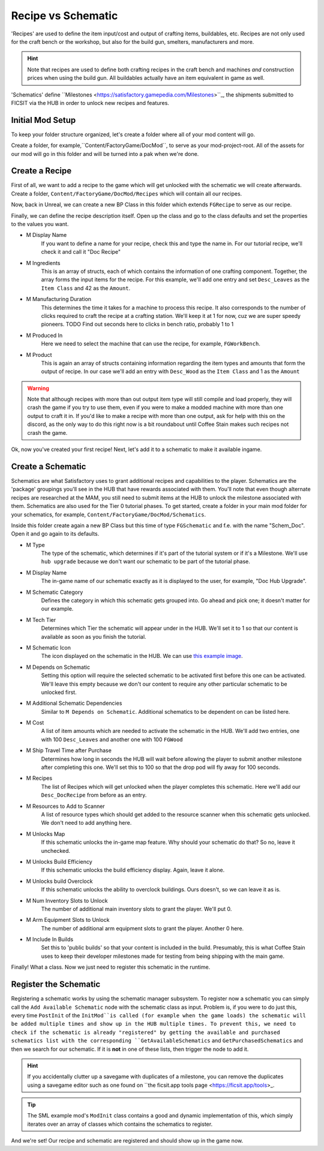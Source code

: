 Recipe vs Schematic
================
'Recipes' are used to define the item input/cost and output of crafting items, buildables, etc. Recipes are not only used for the craft bench or the workshop, but also for the build gun, smelters, manufacturers and more.

.. hint:: Note that recipes are used to define both crafting recipes in the craft bench and machines *and* construction prices when using the build gun. All buildables actually have an item equivalent in game as well.

'Schematics' define ``Milestones <https://satisfactory.gamepedia.com/Milestones>``_, the shipments submitted to FICSIT via the HUB in order to unlock new recipes and features. 

Initial Mod Setup
---------------
To keep your folder structure organized, let's create a folder where all of your mod content will go.

Create a folder, for example,``Content/FactoryGame/DocMod``, to serve as your mod-project-root. All of the assets for our mod will go in this folder and will be turned into a pak when we're done.

Create a Recipe
---------------
First of all, we want to add a recipe to the game which will get unlocked with the schematic we will create afterwards.
Create a folder, ``Content/FactoryGame/DocMod/Recipes`` which will contain all our recipes.

Now, back in Unreal, we can create a new BP Class in this folder which extends ``FGRecipe`` to serve as our recipe.

Finally, we can define the recipe description itself. Open up the class and go to the class defaults and set the properties to the values you want.

- M Display Name
    If you want to define a name for your recipe, check this and type the name in. For our tutorial recipe, we'll check it and call it "Doc Recipe"
- M Ingredients
    This is an array of structs, each of which contains the information of one crafting component. Together, the array forms the input items for the recipe.
    For this example, we'll add one entry and set ``Desc_Leaves`` as the ``Item Class`` and 42 as the ``Amount``.
- M Manufacturing Duration
    This determines the time it takes for a machine to process this recipe. It also corresponds to the number of clicks required to craft the recipe at a crafting station. We'll keep it at 1 for now, cuz we are super speedy pioneers. TODO Find out seconds here to clicks in bench ratio, probably 1 to 1
- M Produced In
    Here we need to select the machine that can use the recipe, for example, ``FGWorkBench``.
- M Product
    This is again an array of structs containing information regarding the item types and amounts that form the output of recipe.
    In our case we'll add an entry with ``Desc_Wood`` as the ``Item Class`` and 1 as the ``Amount``

.. image:: CreateDocRecipe.gif

.. warning:: Note that although recipes with more than out output item type will still compile and load properly, they will crash the game if you try to use them, even if you were to make a modded machine with more than one output to craft it in. If you'd like to make a recipe with more than one output, ask for help with this on the discord, as the only way to do this right now is a bit roundabout until Coffee Stain makes such recipes not crash the game.

Ok, now you've created your first recipe! Next, let's add it to a schematic to make it available ingame.

Create a Schematic
------------------
Schematics are what Satisfactory uses to grant additional recipes and capabilities to the player. Schematics are the 'package' groupings you'll see in the HUB that have rewards associated with them. You'll note that even though alternate recipes are researched at the MAM, you still need to submit items at the HUB to unlock the milestone associated with them.
Schematics are also used for the Tier 0 tutorial phases.
To get started, create a folder in your main mod folder for your schematics, for example, ``Content/FactoryGame/DocMod/Schematics``.

Inside this folder create again a new BP Class but this time of type ``FGSchematic`` and f.e. with the name "Schem_Doc". Open it and go again to its defaults.

- M Type
    The type of the schematic, which determines if it's part of the tutorial system or if it's a Milestone.
    We'll use ``hub upgrade`` because we don't want our schematic to be part of the tutorial phase.
- M Display Name
    The in-game name of our schematic exactly as it is displayed to the user, for example, "Doc Hub Upgrade".
- M Schematic Category
    Defines the category in which this schematic gets grouped into. Go ahead and pick one; it doesn't matter for our example.
- M Tech Tier
    Determines which Tier the schematic will appear under in the HUB. We'll set it to 1 so that our content is available as soon as you finish the tutorial.
- M Schematic Icon
    The icon displayed on the schematic in the HUB. We can use `this example image <Icon_SchemDoc.png>`_.
- M Depends on Schematic
    Setting this option will require the selected schematic to be activated first before this one can be activated. We'll leave this empty because we don't our content to require any other particular schematic to be unlocked first.
- M Additional Schematic Dependencies
    Similar to ``M Depends on Schematic``. Additional schematics to be dependent on can be listed here.
- M Cost
    A list of item amounts which are needed to activate the schematic in the HUB. We'll add two entries, one with 100 ``Desc_Leaves`` and another one with 100 ``FGWood``
- M Ship Travel Time after Purchase
    Determines how long in seconds the HUB will wait before allowing the player to submit another milestone after completing this one. We'll set this to 100 so that the drop pod will fly away for 100 seconds.
- M Recipes
    The list of Recipes which will get unlocked when the player completes this schematic. Here we'll add our ``Desc_DocRecipe`` from before as an entry.
- M Resources to Add to Scanner
    A list of resource types which should get added to the resource scanner when this schematic gets unlocked. We don't need to add anything here.
- M Unlocks Map
    If this schematic unlocks the in-game map feature. Why should your schematic do that? So no, leave it unchecked.
- M Unlocks Build Efficiency
    If this schematic unlocks the build efficiency display. Again, leave it alone.
- M Unlocks build Overclock
    If this schematic unlocks the ability to overclock buildings. Ours doesn't, so we can leave it as is.
- M Num Inventory Slots to Unlock
    The number of additional main inventory slots to grant the player. We'll put 0.
- M Arm Equipment Slots to Unlock
    The number of additional arm equipment slots to grant the player. Another 0 here.
- M Include In Builds
    Set this to 'public builds' so that your content is included in the build. Presumably, this is what Coffee Stain uses to keep their developer milestones made for testing from being shipping with the main game.

Finally! What a class. Now we just need to register this schematic in the runtime.

Register the Schematic
----------------------
Registering a schematic works by using the schematic manager subsystem. To register now a schematic you can simply call the ``Add Available Schematic`` node with the schematic class as input.
Problem is, if you were  to do just this, every time ``PostInit`` of the ``InitMod``is called (for example when the game loads) the schematic will be added multiple times and show up in the HUB multiple times. To prevent this, we need to check if the schematic is already "registered" by getting the available and purchased schematics list with the corresponding ``GetAvailableSchematics`` and ``GetPurchasedSchematics`` and then we search for our schematic. If it is **not** in one of these lists, then trigger the node to add it.

.. hint:: If you accidentally clutter up a savegame with duplicates of a milestone, you can remove the duplicates using a savegame editor such as one found on ``the ficsit.app tools page <https://ficsit.app/tools>_.

.. image:: RegisterSchematic.jpg

.. tip:: The SML example mod's ``ModInit`` class contains a good and dynamic implementation of this, which simply iterates over an array of classes which contains the schematics to register.

And we're set! Our recipe and schematic are registered and should show up in the game now.